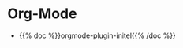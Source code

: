 #+BEGIN_COMMENT
.. title: Plugins
.. slug: plugins-index
.. date: 2023-06-25 21:00:36 UTC-07:00
.. tags: plugins,index
.. category: Plugins
.. link: 
.. description: Index page for the nikola plugins.
.. type: text

#+END_COMMENT

* Org-Mode

 - {{% doc %}}orgmode-plugin-initel{{% /doc %}}
